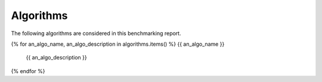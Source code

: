 Algorithms
==========

The following algorithms are considered in this benchmarking report.

{% for an_algo_name, an_algo_description in algorithms.items() %}
{{ an_algo_name }}
   {{ an_algo_description }}
{% endfor %}